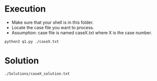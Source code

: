 * Execution
- Make sure that your shell is in this folder.
- Locate the case file you want to process.
- Assumption: case file is named caseX.txt where X is the case number.
#+BEGIN_SRC shell
  python3 q1.py ./caseX.txt
#+END_SRC
* Solution
#+BEGIN_SRC shell
  ./Solutions/caseX_solution.txt
#+END_SRC
